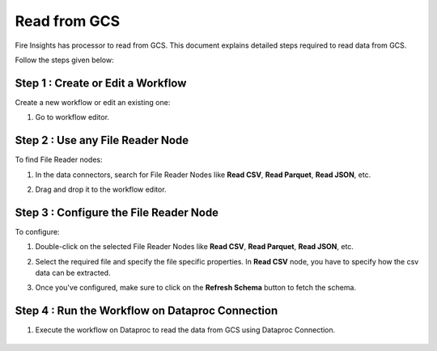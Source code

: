 Read from GCS
============

Fire Insights has processor to read from GCS. This document explains detailed steps required to read data from GCS.

Follow the steps given below:

Step 1 : Create or Edit a Workflow
++++++++++++++++++++++++++++++++
Create a new workflow or edit an existing one:

#. Go to workflow editor.

Step 2 : Use any File Reader Node
++++++++++++++++++++++++++++++++
To find File Reader nodes:

#. In the data connectors, search for File Reader Nodes like **Read CSV**, **Read Parquet**, **Read JSON**, etc. 
#. Drag and drop it to the workflow editor.

   .. figure:: ../../_assets/gcp/gs_configuration.PNG
      :alt: Read Files from GCS
      :width: 60%
   
Step 3 : Configure the File Reader Node
++++++++++++++++++++++++++++++++
To configure:

#. Double-click on the selected File Reader Nodes like **Read CSV**, **Read Parquet**, **Read JSON**, etc.
#. Select the required file and specify the file specific properties. In **Read CSV** node, you have to specify how the csv data can be extracted.
#. Once you've configured, make sure to click on the **Refresh Schema** button to fetch the schema. 

   .. figure:: ../../_assets/gcp/gs_configuration.PNG
      :alt: Read Files from GCS
      :width: 60%

Step 4 : Run the Workflow on Dataproc Connection
++++++++++++++++++++++++++++++++

#. Execute the workflow on Dataproc to read the data from GCS using Dataproc Connection. 

   .. figure:: ../../_assets/gcp/gs_job1.PNG
      :alt: Read Files from GCS
      :width: 60%

   .. figure:: ../../_assets/gcp/gs_job2.PNG
      :alt: Read Files from GCS
      :width: 60%
   
   .. figure:: ../../_assets/gcp/gs_job3.PNG
      :alt: Read Files from GCS
      :width: 60%   
